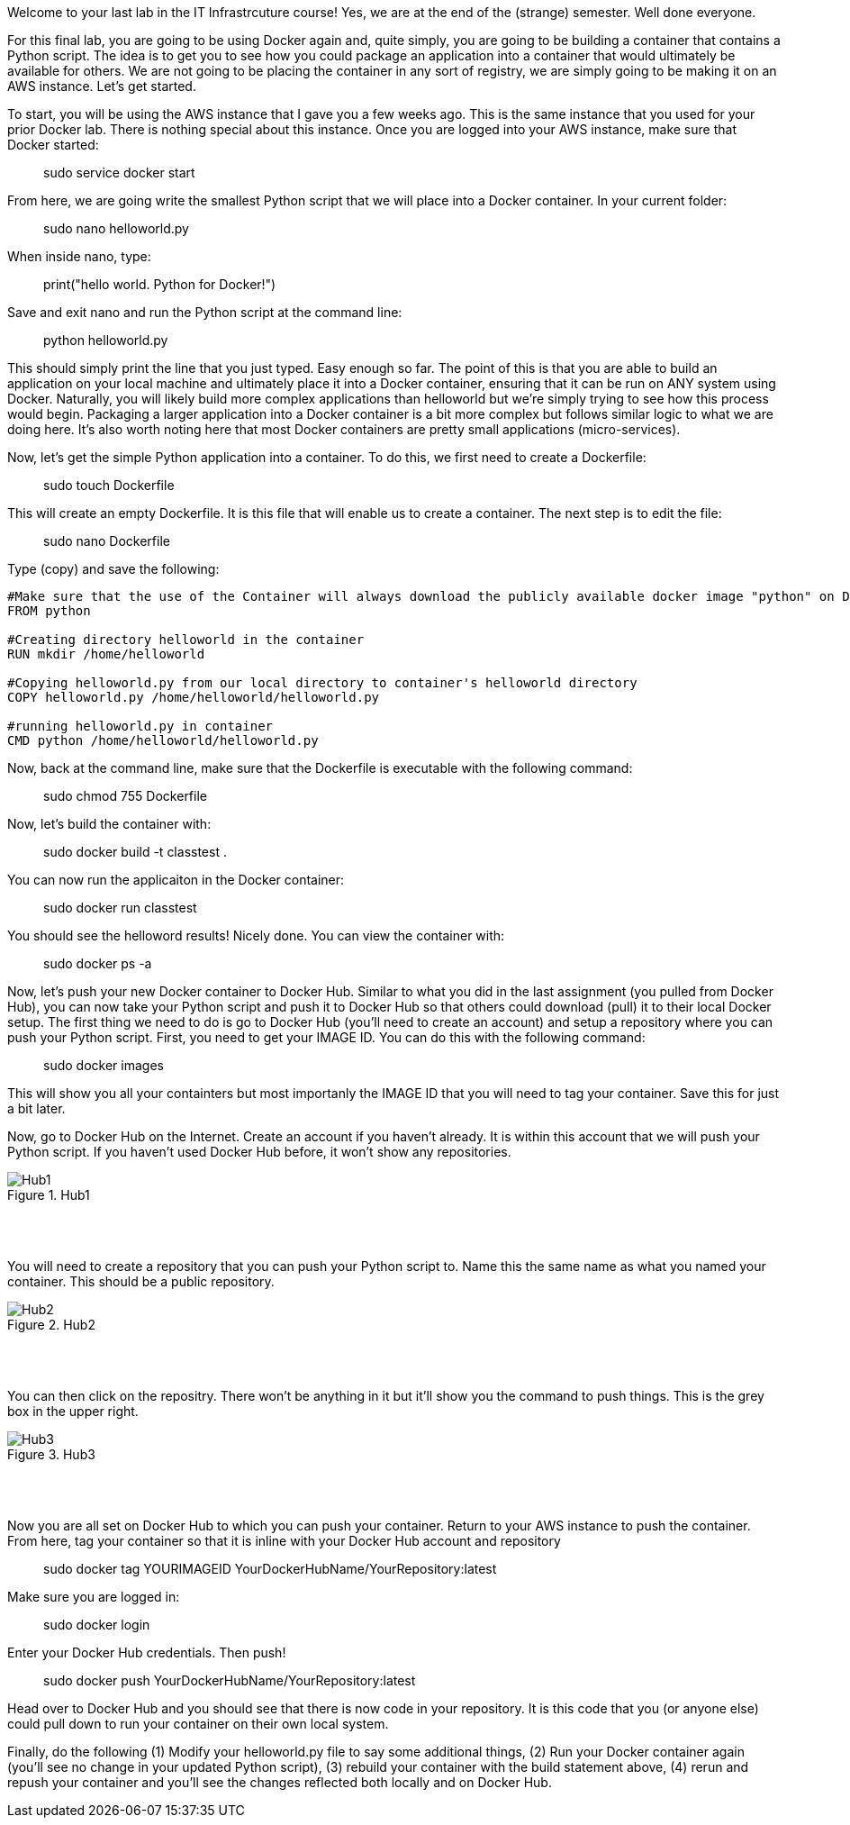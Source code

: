 ifndef::bound[]
:imagesdir: img
endif::[]

Welcome to your last lab in the IT Infrastrcuture course! Yes, we are at the end of the (strange) semester. Well done everyone. 

For this final lab, you are going to be using Docker again and, quite simply, you are going to be building a container that contains a Python script. The idea is to get you to see how you could package an application into a container that would ultimately be available for others. We are not going to be placing the container in any sort of registry, we are simply going to be making it on an AWS instance. Let's get started. 

To start, you will be using the AWS instance that I gave you a few weeks ago. This is the same instance that you used for your prior Docker lab. There is nothing special about this instance. Once you are logged into your AWS instance, make sure that Docker started: 

> sudo service docker start 

From here, we are going write the smallest Python script that we will place into a Docker container. In your current folder: 

> sudo nano helloworld.py

When inside nano, type: 

> print("hello world. Python for Docker!")

Save and exit nano and run the Python script at the command line: 

> python helloworld.py

This should simply print the line that you just typed. Easy enough so far. The point of this is that you are able to build an application on your local machine and ultimately place it into a Docker container, ensuring that it can be run on ANY system using Docker. Naturally, you will likely build more complex applications than helloworld but we're simply trying to see how this process would begin. Packaging a larger application into a Docker container is a bit more complex but follows similar logic to what we are doing here. It's also worth noting here that most Docker containers are pretty small applications (micro-services). 

Now, let's get the simple Python application into a container. To do this, we first need to create a Dockerfile: 

> sudo touch Dockerfile

This will create an empty Dockerfile. It is this file that will enable us to create a container. The next step is to edit the file: 

> sudo nano Dockerfile

Type (copy) and save the following: 

....

#Make sure that the use of the Container will always download the publicly available docker image "python" on Docker Hub. 
FROM python

#Creating directory helloworld in the container
RUN mkdir /home/helloworld

#Copying helloworld.py from our local directory to container's helloworld directory
COPY helloworld.py /home/helloworld/helloworld.py

#running helloworld.py in container
CMD python /home/helloworld/helloworld.py

....

Now, back at the command line, make sure that the Dockerfile is executable with the following command: 

> sudo chmod 755 Dockerfile 

Now, let's build the container with: 

> sudo docker build -t classtest .

You can now run the applicaiton in the Docker container: 

> sudo docker run classtest

You should see the helloword results! Nicely done. You can view the container with: 

> sudo docker ps -a

Now, let's push your new Docker container to Docker Hub. Similar to what you did in the last assignment (you pulled from Docker Hub), you can now take your Python script and push it to Docker Hub so that others could download (pull) it to their local Docker setup. The first thing we need to do is go to Docker Hub (you'll need to create an account) and setup a repository where you can push your Python script. First, you need to get your IMAGE ID. You can do this with the following command:

> sudo docker images

This will show you all your containters but most importanly the IMAGE ID that you will need to tag your container. Save this for just a bit later. 

Now, go to Docker Hub on the Internet. Create an account if you haven't already. It is within this account that we will push your Python script. If you haven't used Docker Hub before, it won't show any repositories. 

.Hub1
image::1.png[Hub1]

{nbsp} +
{nbsp} +

You will need to create a repository that you can push your Python script to. Name this the same name as what you named your container. This should be a public repository. 

.Hub2
image::2.png[Hub2]

{nbsp} +
{nbsp} +

You can then click on the repositry. There won't be anything in it but it'll show you the command to push things. This is the grey box in the upper right. 

.Hub3
image::3.png[Hub3]

{nbsp} +
{nbsp} +

Now you are all set on Docker Hub to which you can push your container. Return to your AWS instance to push the container. From here, tag your container so that it is inline with your Docker Hub account and repository

> sudo docker tag YOURIMAGEID YourDockerHubName/YourRepository:latest

Make sure you are logged in: 

> sudo docker login 

Enter your Docker Hub credentials. Then push! 

> sudo docker push YourDockerHubName/YourRepository:latest

Head over to Docker Hub and you should see that there is now code in your repository. It is this code that you (or anyone else) could pull down to run your container on their own local system. 

Finally, do the following (1) Modify your helloworld.py file to say some additional things, (2) Run your Docker container again (you'll see no change in your updated Python script), (3) rebuild your container with the build statement above, (4) rerun and repush your container and you'll see the changes reflected both locally and on Docker Hub. 

